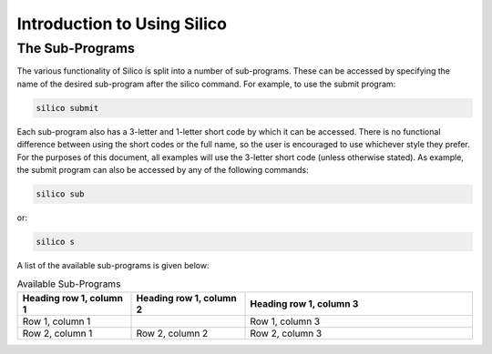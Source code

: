 Introduction to Using Silico
============================


The Sub-Programs
----------------
The various functionality of Silico is split into a number of sub-programs. These can be accessed
by specifying the name of the desired sub-program after the silico command. For example, to use
the submit program:

.. code-block:: console

    silico submit

Each sub-program also has a 3-letter and 1-letter short code by which it can be accessed.
There is no functional difference between using the short codes or the full name, so the user is
encouraged to use whichever style they prefer. For the purposes of this document, all examples
will use the 3-letter short code (unless otherwise stated). As example, the submit program can also
be accessed by any of the following commands:

.. code-block:: console

    silico sub

or:

.. code-block:: console

    silico s

A list of the available sub-programs is given below:

.. list-table:: Available Sub-Programs
   :widths: 25 25 50
   :header-rows: 1

   * - Heading row 1, column 1
     - Heading row 1, column 2
     - Heading row 1, column 3
   * - Row 1, column 1
     -
     - Row 1, column 3
   * - Row 2, column 1
     - Row 2, column 2
     - Row 2, column 3
